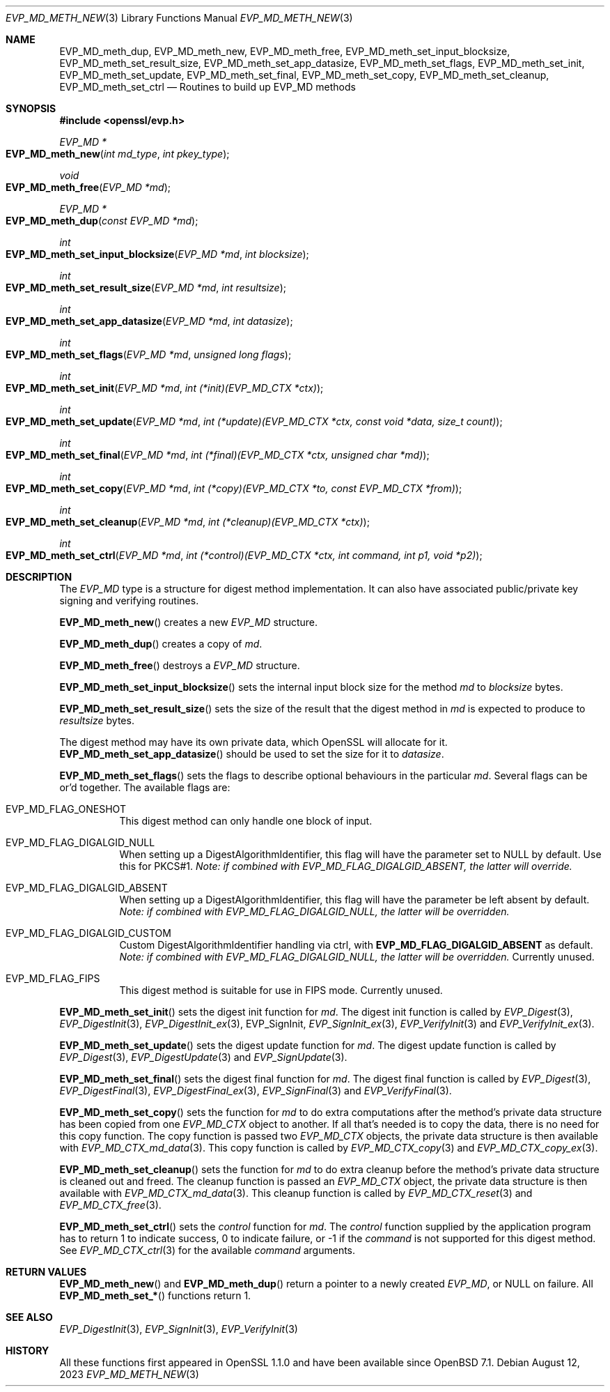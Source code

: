 .\" $OpenBSD: EVP_MD_meth_new.3,v 1.3 2023/08/12 16:48:23 schwarze Exp $
.\" selective merge up to:
.\" OpenSSL man3/EVP_MD_meth_new 0388d212 Dec 14 12:47:07 2018 -0800
.\"
.\" This file was written by Richard Levitte <levitte@openssl.org>
.\" Copyright (c) 2015 The OpenSSL Project.  All rights reserved.
.\"
.\" Redistribution and use in source and binary forms, with or without
.\" modification, are permitted provided that the following conditions
.\" are met:
.\"
.\" 1. Redistributions of source code must retain the above copyright
.\"    notice, this list of conditions and the following disclaimer.
.\"
.\" 2. Redistributions in binary form must reproduce the above copyright
.\"    notice, this list of conditions and the following disclaimer in
.\"    the documentation and/or other materials provided with the
.\"    distribution.
.\"
.\" 3. All advertising materials mentioning features or use of this
.\"    software must display the following acknowledgment:
.\"    "This product includes software developed by the OpenSSL Project
.\"    for use in the OpenSSL Toolkit. (http://www.openssl.org/)"
.\"
.\" 4. The names "OpenSSL Toolkit" and "OpenSSL Project" must not be used to
.\"    endorse or promote products derived from this software without
.\"    prior written permission. For written permission, please contact
.\"    openssl-core@openssl.org.
.\"
.\" 5. Products derived from this software may not be called "OpenSSL"
.\"    nor may "OpenSSL" appear in their names without prior written
.\"    permission of the OpenSSL Project.
.\"
.\" 6. Redistributions of any form whatsoever must retain the following
.\"    acknowledgment:
.\"    "This product includes software developed by the OpenSSL Project
.\"    for use in the OpenSSL Toolkit (http://www.openssl.org/)"
.\"
.\" THIS SOFTWARE IS PROVIDED BY THE OpenSSL PROJECT ``AS IS'' AND ANY
.\" EXPRESSED OR IMPLIED WARRANTIES, INCLUDING, BUT NOT LIMITED TO, THE
.\" IMPLIED WARRANTIES OF MERCHANTABILITY AND FITNESS FOR A PARTICULAR
.\" PURPOSE ARE DISCLAIMED.  IN NO EVENT SHALL THE OpenSSL PROJECT OR
.\" ITS CONTRIBUTORS BE LIABLE FOR ANY DIRECT, INDIRECT, INCIDENTAL,
.\" SPECIAL, EXEMPLARY, OR CONSEQUENTIAL DAMAGES (INCLUDING, BUT
.\" NOT LIMITED TO, PROCUREMENT OF SUBSTITUTE GOODS OR SERVICES;
.\" LOSS OF USE, DATA, OR PROFITS; OR BUSINESS INTERRUPTION)
.\" HOWEVER CAUSED AND ON ANY THEORY OF LIABILITY, WHETHER IN CONTRACT,
.\" STRICT LIABILITY, OR TORT (INCLUDING NEGLIGENCE OR OTHERWISE)
.\" ARISING IN ANY WAY OUT OF THE USE OF THIS SOFTWARE, EVEN IF ADVISED
.\" OF THE POSSIBILITY OF SUCH DAMAGE.
.\"
.Dd $Mdocdate: August 12 2023 $
.Dt EVP_MD_METH_NEW 3
.Os
.Sh NAME
.Nm EVP_MD_meth_dup ,
.Nm EVP_MD_meth_new ,
.Nm EVP_MD_meth_free ,
.Nm EVP_MD_meth_set_input_blocksize ,
.Nm EVP_MD_meth_set_result_size ,
.Nm EVP_MD_meth_set_app_datasize ,
.Nm EVP_MD_meth_set_flags ,
.Nm EVP_MD_meth_set_init ,
.Nm EVP_MD_meth_set_update ,
.Nm EVP_MD_meth_set_final ,
.Nm EVP_MD_meth_set_copy ,
.Nm EVP_MD_meth_set_cleanup ,
.Nm EVP_MD_meth_set_ctrl
.Nd Routines to build up EVP_MD methods
.Sh SYNOPSIS
.In openssl/evp.h
.Ft EVP_MD *
.Fo EVP_MD_meth_new
.Fa "int md_type"
.Fa "int pkey_type"
.Fc
.Ft void
.Fo EVP_MD_meth_free
.Fa "EVP_MD *md"
.Fc
.Ft EVP_MD *
.Fo EVP_MD_meth_dup
.Fa "const EVP_MD *md"
.Fc
.Ft int
.Fo EVP_MD_meth_set_input_blocksize
.Fa "EVP_MD *md"
.Fa "int blocksize"
.Fc
.Ft int
.Fo EVP_MD_meth_set_result_size
.Fa "EVP_MD *md"
.Fa "int resultsize"
.Fc
.Ft int
.Fo EVP_MD_meth_set_app_datasize
.Fa "EVP_MD *md"
.Fa "int datasize"
.Fc
.Ft int
.Fo EVP_MD_meth_set_flags
.Fa "EVP_MD *md"
.Fa "unsigned long flags"
.Fc
.Ft int
.Fo EVP_MD_meth_set_init
.Fa "EVP_MD *md"
.Fa "int (*init)(EVP_MD_CTX *ctx)"
.Fc
.Ft int
.Fo EVP_MD_meth_set_update
.Fa "EVP_MD *md"
.Fa "int (*update)(EVP_MD_CTX *ctx, const void *data, size_t count)"
.Fc
.Ft int
.Fo EVP_MD_meth_set_final
.Fa "EVP_MD *md"
.Fa "int (*final)(EVP_MD_CTX *ctx, unsigned char *md)"
.Fc
.Ft int
.Fo EVP_MD_meth_set_copy
.Fa "EVP_MD *md"
.Fa "int (*copy)(EVP_MD_CTX *to, const EVP_MD_CTX *from)"
.Fc
.Ft int
.Fo EVP_MD_meth_set_cleanup
.Fa "EVP_MD *md"
.Fa "int (*cleanup)(EVP_MD_CTX *ctx)"
.Fc
.Ft int
.Fo EVP_MD_meth_set_ctrl
.Fa "EVP_MD *md"
.Fa "int (*control)(EVP_MD_CTX *ctx, int command, int p1, void *p2)"
.Fc
.Sh DESCRIPTION
The
.Vt EVP_MD
type is a structure for digest method implementation.
It can also have associated public/private key signing and verifying
routines.
.Pp
.Fn EVP_MD_meth_new
creates a new
.Vt EVP_MD
structure.
.Pp
.Fn EVP_MD_meth_dup
creates a copy of
.Fa md .
.Pp
.Fn EVP_MD_meth_free
destroys a
.Vt EVP_MD
structure.
.Pp
.Fn EVP_MD_meth_set_input_blocksize
sets the internal input block size for the method
.Fa md
to
.Fa blocksize
bytes.
.Pp
.Fn EVP_MD_meth_set_result_size
sets the size of the result that the digest method in
.Fa md
is expected to produce to
.Fa resultsize
bytes.
.Pp
The digest method may have its own private data, which OpenSSL will
allocate for it.
.Fn EVP_MD_meth_set_app_datasize
should be used to set the size for it to
.Fa datasize .
.Pp
.Fn EVP_MD_meth_set_flags
sets the flags to describe optional behaviours in the particular
.Fa md .
Several flags can be or'd together.
The available flags are:
.Bl -tag -width Ds
.It EVP_MD_FLAG_ONESHOT
This digest method can only handle one block of input.
.It EVP_MD_FLAG_DIGALGID_NULL
When setting up a DigestAlgorithmIdentifier, this flag will have the
parameter set to NULL by default.
Use this for PKCS#1.
.Em Note: if combined with EVP_MD_FLAG_DIGALGID_ABSENT, the latter will override.
.It EVP_MD_FLAG_DIGALGID_ABSENT
When setting up a DigestAlgorithmIdentifier, this flag will have the
parameter be left absent by default.
.Em Note: if combined with EVP_MD_FLAG_DIGALGID_NULL, the latter will be overridden.
.It EVP_MD_FLAG_DIGALGID_CUSTOM
Custom DigestAlgorithmIdentifier handling via ctrl, with
.Sy EVP_MD_FLAG_DIGALGID_ABSENT
as default.
.Em Note: if combined with EVP_MD_FLAG_DIGALGID_NULL, the latter will be overridden.
Currently unused.
.It EVP_MD_FLAG_FIPS
This digest method is suitable for use in FIPS mode.
Currently unused.
.El
.Pp
.Fn EVP_MD_meth_set_init
sets the digest init function for
.Fa md .
The digest init function is called by
.Xr EVP_Digest 3 ,
.Xr EVP_DigestInit 3 ,
.Xr EVP_DigestInit_ex 3 ,
EVP_SignInit,
.Xr EVP_SignInit_ex 3 ,
.Xr EVP_VerifyInit 3
and
.Xr EVP_VerifyInit_ex 3 .
.Pp
.Fn EVP_MD_meth_set_update
sets the digest update function for
.Fa md .
The digest update function is called by
.Xr EVP_Digest 3 ,
.Xr EVP_DigestUpdate 3
and
.Xr EVP_SignUpdate 3 .
.Pp
.Fn EVP_MD_meth_set_final
sets the digest final function for
.Fa md .
The digest final function is called by
.Xr EVP_Digest 3 ,
.Xr EVP_DigestFinal 3 ,
.Xr EVP_DigestFinal_ex 3 ,
.Xr EVP_SignFinal 3
and
.Xr EVP_VerifyFinal 3 .
.Pp
.Fn EVP_MD_meth_set_copy
sets the function for
.Fa md
to do extra computations after the method's private data structure has
been copied from one
.Vt EVP_MD_CTX
object to another.
If all that's needed is to copy the data, there is no need for this copy
function.
The copy function is passed two
.Vt EVP_MD_CTX
objects, the private data structure is then available with
.Xr EVP_MD_CTX_md_data 3 .
This copy function is called by
.Xr EVP_MD_CTX_copy 3
and
.Xr EVP_MD_CTX_copy_ex 3 .
.Pp
.Fn EVP_MD_meth_set_cleanup
sets the function for
.Fa md
to do extra cleanup before the method's private data structure is
cleaned out and freed.
The cleanup function is passed an
.Vt EVP_MD_CTX
object, the private data structure is then available with
.Xr EVP_MD_CTX_md_data 3 .
This cleanup function is called by
.Xr EVP_MD_CTX_reset 3
and
.Xr EVP_MD_CTX_free 3 .
.Pp
.Fn EVP_MD_meth_set_ctrl
sets the
.Fa control
function for
.Fa md .
The
.Fa control
function supplied by the application program has to return 1 to indicate
success, 0 to indicate failure, or \-1 if the
.Fa command
is not supported for this digest method.
See
.Xr EVP_MD_CTX_ctrl 3
for the available
.Fa command
arguments.
.Sh RETURN VALUES
.Fn EVP_MD_meth_new
and
.Fn EVP_MD_meth_dup
return a pointer to a newly created
.Vt EVP_MD ,
or NULL on failure.
All
.Fn EVP_MD_meth_set_*
functions return 1.
.Sh SEE ALSO
.Xr EVP_DigestInit 3 ,
.Xr EVP_SignInit 3 ,
.Xr EVP_VerifyInit 3
.Sh HISTORY
All these functions
first appeared in OpenSSL 1.1.0 and have been available since
.Ox 7.1 .
